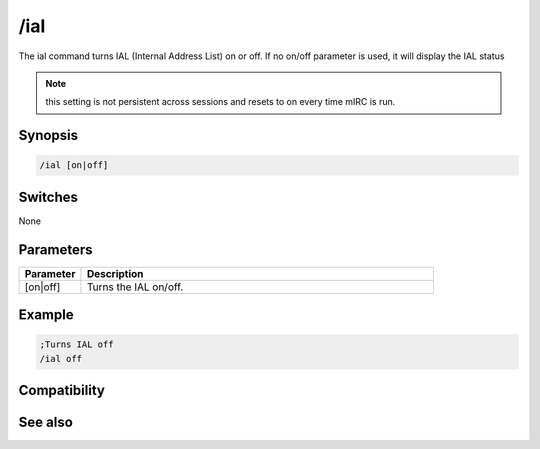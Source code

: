 /ial
====

The ial command turns IAL (Internal Address List) on or off. If no on/off parameter is used, it will display the IAL status

.. note:: this setting is not persistent across sessions and resets to on every time mIRC is run.

Synopsis
--------

.. code:: text

    /ial [on|off]

Switches
--------

None

Parameters
----------

.. list-table::
    :widths: 15 85
    :header-rows: 1

    * - Parameter
      - Description
    * - [on|off]
      - Turns the IAL on/off.

Example
-------

.. code:: text

    ;Turns IAL off
    /ial off

Compatibility
-------------

.. compatibility:: 4.7

See also
--------

.. hlist::
    :columns: 4

    * :doc:`/ialclear </commands/ialclear>`
    * :doc:`/ialmark </commands/ialmark>`
    * :doc:`$ial </identifiers/ial>`
    * :doc:`$address </identifiers/address>`
    * :doc:`$ialchan </identifiers/ialchan>`

